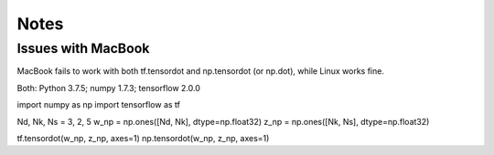 Notes
=====

Issues with MacBook
-------------------

MacBook fails to work with both tf.tensordot and np.tensordot (or np.dot),
while Linux works fine.

Both: Python 3.7.5; numpy 1.7.3; tensorflow 2.0.0


import numpy as np
import tensorflow as tf

Nd, Nk, Ns = 3, 2, 5
w_np = np.ones([Nd, Nk], dtype=np.float32)
z_np = np.ones([Nk, Ns], dtype=np.float32)

tf.tensordot(w_np, z_np, axes=1)
np.tensordot(w_np, z_np, axes=1)